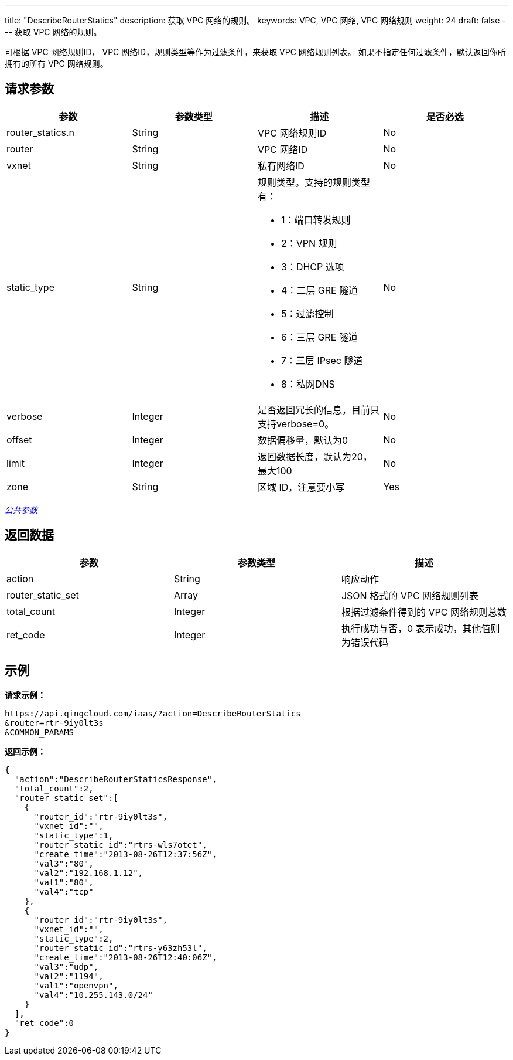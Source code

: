 ---
title: "DescribeRouterStatics"
description: 获取 VPC 网络的规则。
keywords: VPC,  VPC 网络,  VPC 网络规则
weight: 24
draft: false
---
获取 VPC 网络的规则。

可根据 VPC 网络规则ID， VPC 网络ID，规则类型等作为过滤条件，来获取 VPC 网络规则列表。 如果不指定任何过滤条件，默认返回你所拥有的所有 VPC 网络规则。

== 请求参数

|===
| 参数 | 参数类型 | 描述 | 是否必选

| router_statics.n
| String
| VPC 网络规则ID
| No

| router
| String
| VPC 网络ID
| No

| vxnet
| String
| 私有网络ID
| No

| static_type
| String
a| 规则类型。支持的规则类型有：

* 1：端口转发规则 +
* 2：VPN 规则 +
* 3：DHCP 选项 +
* 4：二层 GRE 隧道 +
* 5：过滤控制 +
* 6：三层 GRE 隧道 +
* 7：三层 IPsec 隧道 +
* 8：私网DNS
| No

| verbose
| Integer
| 是否返回冗长的信息，目前只支持verbose=0。
| No

| offset
| Integer
| 数据偏移量，默认为0
| No

| limit
| Integer
| 返回数据长度，默认为20，最大100
| No

| zone
| String
| 区域 ID，注意要小写
| Yes
|===

link:../../get_api/parameters/[_公共参数_]

== 返回数据

|===
| 参数 | 参数类型 | 描述

| action
| String
| 响应动作

| router_static_set
| Array
| JSON 格式的 VPC 网络规则列表

| total_count
| Integer
| 根据过滤条件得到的 VPC 网络规则总数

| ret_code
| Integer
| 执行成功与否，0 表示成功，其他值则为错误代码
|===

== 示例

*请求示例：*
[source]
----
https://api.qingcloud.com/iaas/?action=DescribeRouterStatics
&router=rtr-9iy0lt3s
&COMMON_PARAMS
----

*返回示例：*
[source]
----
{
  "action":"DescribeRouterStaticsResponse",
  "total_count":2,
  "router_static_set":[
    {
      "router_id":"rtr-9iy0lt3s",
      "vxnet_id":"",
      "static_type":1,
      "router_static_id":"rtrs-wls7otet",
      "create_time":"2013-08-26T12:37:56Z",
      "val3":"80",
      "val2":"192.168.1.12",
      "val1":"80",
      "val4":"tcp"
    },
    {
      "router_id":"rtr-9iy0lt3s",
      "vxnet_id":"",
      "static_type":2,
      "router_static_id":"rtrs-y63zh53l",
      "create_time":"2013-08-26T12:40:06Z",
      "val3":"udp",
      "val2":"1194",
      "val1":"openvpn",
      "val4":"10.255.143.0/24"
    }
  ],
  "ret_code":0
}
----
